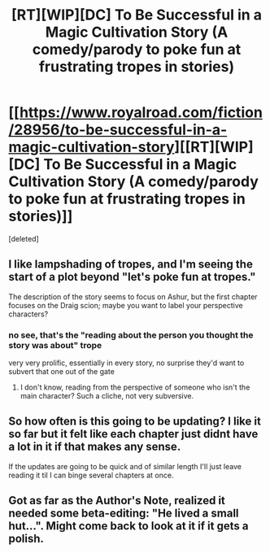 #+TITLE: [RT][WIP][DC] To Be Successful in a Magic Cultivation Story (A comedy/parody to poke fun at frustrating tropes in stories)

* [[https://www.royalroad.com/fiction/28956/to-be-successful-in-a-magic-cultivation-story][[RT][WIP][DC] To Be Successful in a Magic Cultivation Story (A comedy/parody to poke fun at frustrating tropes in stories)]]
:PROPERTIES:
:Score: 13
:DateUnix: 1596530451.0
:DateShort: 2020-Aug-04
:FlairText: DC
:END:
[deleted]


** I like lampshading of tropes, and I'm seeing the start of a plot beyond "let's poke fun at tropes."

The description of the story seems to focus on Ashur, but the first chapter focuses on the Draig scion; maybe you want to label your perspective characters?
:PROPERTIES:
:Author: JustLookingToHelp
:Score: 3
:DateUnix: 1596562424.0
:DateShort: 2020-Aug-04
:END:

*** no see, that's the "reading about the person you thought the story was about" trope

very very prolific, essentially in every story, no surprise they'd want to subvert that one out of the gate
:PROPERTIES:
:Author: Lugnut1206
:Score: 3
:DateUnix: 1596594111.0
:DateShort: 2020-Aug-05
:END:

**** I don't know, reading from the perspective of someone who isn't the main character? Such a cliche, not very subversive.
:PROPERTIES:
:Author: B_E_H_E_M_O_T_H
:Score: 2
:DateUnix: 1596599589.0
:DateShort: 2020-Aug-05
:END:


** So how often is this going to be updating? I like it so far but it felt like each chapter just didnt have a lot in it if that makes any sense.

If the updates are going to be quick and of similar length I'll just leave reading it til I can binge several chapters at once.
:PROPERTIES:
:Author: SkyTroupe
:Score: 2
:DateUnix: 1596672880.0
:DateShort: 2020-Aug-06
:END:


** Got as far as the Author's Note, realized it needed some beta-editing: "He lived a small hut...". Might come back to look at it if it gets a polish.
:PROPERTIES:
:Author: Geminii27
:Score: 1
:DateUnix: 1596613713.0
:DateShort: 2020-Aug-05
:END:
